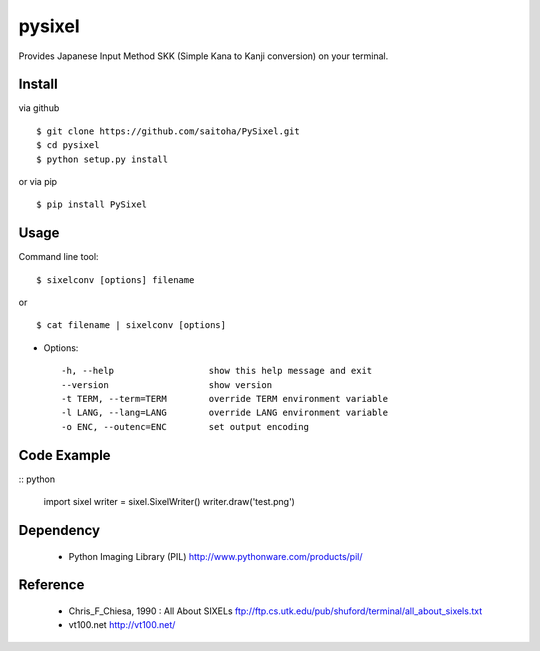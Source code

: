 pysixel
=======

Provides Japanese Input Method SKK (Simple Kana to Kanji conversion) on your terminal.

Install
-------

via github ::

    $ git clone https://github.com/saitoha/PySixel.git
    $ cd pysixel 
    $ python setup.py install

or via pip ::

    $ pip install PySixel 


Usage
-----

Command line tool::

    $ sixelconv [options] filename

or ::

    $ cat filename | sixelconv [options]


* Options::

    -h, --help                  show this help message and exit
    --version                   show version
    -t TERM, --term=TERM        override TERM environment variable
    -l LANG, --lang=LANG        override LANG environment variable
    -o ENC, --outenc=ENC        set output encoding

Code Example
------------

:: python

    import sixel
    writer = sixel.SixelWriter()
    writer.draw('test.png') 

Dependency
----------
 - Python Imaging Library (PIL)
   http://www.pythonware.com/products/pil/ 

Reference
---------
 - Chris_F_Chiesa, 1990 : All About SIXELs
   ftp://ftp.cs.utk.edu/pub/shuford/terminal/all_about_sixels.txt

 - vt100.net
   http://vt100.net/

